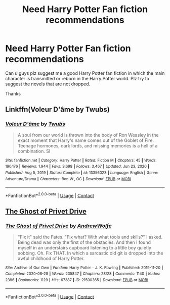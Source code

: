 #+TITLE: Need Harry Potter Fan fiction recommendations

* Need Harry Potter Fan fiction recommendations
:PROPERTIES:
:Author: edwardgamer
:Score: 0
:DateUnix: 1620675588.0
:DateShort: 2021-May-11
:FlairText: Recommendation
:END:
Can u guys plz suggest me a good Harry Potter fan fiction in which the main character is transmitted or reborn in the Harry Potter world. Plz try to suggest the novels that are not dropped.

Thanks


** Linkffn(Voleur D'âme by Twubs)
:PROPERTIES:
:Author: OptimusPrime721
:Score: 1
:DateUnix: 1620811062.0
:DateShort: 2021-May-12
:END:

*** [[https://www.fanfiction.net/s/13356023/1/][*/Voleur D'âme/*]] by [[https://www.fanfiction.net/u/5382281/Twubs][/Twubs/]]

#+begin_quote
  A soul from our world is thrown into the body of Ron Weasley in the exact moment that Harry's name comes out of the Goblet of Fire. Teenage hormones, dark lords, and missing memories is a hell of a combination. SI
#+end_quote

^{/Site/:} ^{fanfiction.net} ^{*|*} ^{/Category/:} ^{Harry} ^{Potter} ^{*|*} ^{/Rated/:} ^{Fiction} ^{M} ^{*|*} ^{/Chapters/:} ^{45} ^{*|*} ^{/Words/:} ^{190,176} ^{*|*} ^{/Reviews/:} ^{1,944} ^{*|*} ^{/Favs/:} ^{3,698} ^{*|*} ^{/Follows/:} ^{3,467} ^{*|*} ^{/Updated/:} ^{Jun} ^{23,} ^{2020} ^{*|*} ^{/Published/:} ^{Aug} ^{5,} ^{2019} ^{*|*} ^{/Status/:} ^{Complete} ^{*|*} ^{/id/:} ^{13356023} ^{*|*} ^{/Language/:} ^{English} ^{*|*} ^{/Genre/:} ^{Adventure/Drama} ^{*|*} ^{/Characters/:} ^{Ron} ^{W.,} ^{OC} ^{*|*} ^{/Download/:} ^{[[http://www.ff2ebook.com/old/ffn-bot/index.php?id=13356023&source=ff&filetype=epub][EPUB]]} ^{or} ^{[[http://www.ff2ebook.com/old/ffn-bot/index.php?id=13356023&source=ff&filetype=mobi][MOBI]]}

--------------

*FanfictionBot*^{2.0.0-beta} | [[https://github.com/FanfictionBot/reddit-ffn-bot/wiki/Usage][Usage]] | [[https://www.reddit.com/message/compose?to=tusing][Contact]]
:PROPERTIES:
:Author: FanfictionBot
:Score: 1
:DateUnix: 1620811078.0
:DateShort: 2021-May-12
:END:


** [[https://archiveofourown.org/works/21500365][The Ghost of Privet Drive]]
:PROPERTIES:
:Author: Leafpelt26
:Score: 1
:DateUnix: 1620932512.0
:DateShort: 2021-May-13
:END:

*** [[https://archiveofourown.org/works/21500365][*/The Ghost of Privet Drive/*]] by [[https://www.archiveofourown.org/users/AndrewWolfe/pseuds/AndrewWolfe][/AndrewWolfe/]]

#+begin_quote
  "Fix it" said the Fates. "Fix what? With what tools and skills?" I asked. Being dead was only the first of the obstacles. And then I found myself in an understairs cupboard listening to a little boy quietly sobbing. Oh. Fix THAT. In which a sarcastic old git is dropped into the awful childhood of Harry Potter.
#+end_quote

^{/Site/:} ^{Archive} ^{of} ^{Our} ^{Own} ^{*|*} ^{/Fandom/:} ^{Harry} ^{Potter} ^{-} ^{J.} ^{K.} ^{Rowling} ^{*|*} ^{/Published/:} ^{2019-11-20} ^{*|*} ^{/Completed/:} ^{2020-08-28} ^{*|*} ^{/Words/:} ^{235847} ^{*|*} ^{/Chapters/:} ^{28/28} ^{*|*} ^{/Comments/:} ^{1140} ^{*|*} ^{/Kudos/:} ^{2396} ^{*|*} ^{/Bookmarks/:} ^{1129} ^{*|*} ^{/Hits/:} ^{67387} ^{*|*} ^{/ID/:} ^{21500365} ^{*|*} ^{/Download/:} ^{[[https://archiveofourown.org/downloads/21500365/The%20Ghost%20of%20Privet.epub?updated_at=1620421617][EPUB]]} ^{or} ^{[[https://archiveofourown.org/downloads/21500365/The%20Ghost%20of%20Privet.mobi?updated_at=1620421617][MOBI]]}

--------------

*FanfictionBot*^{2.0.0-beta} | [[https://github.com/FanfictionBot/reddit-ffn-bot/wiki/Usage][Usage]] | [[https://www.reddit.com/message/compose?to=tusing][Contact]]
:PROPERTIES:
:Author: FanfictionBot
:Score: 1
:DateUnix: 1620932539.0
:DateShort: 2021-May-13
:END:
